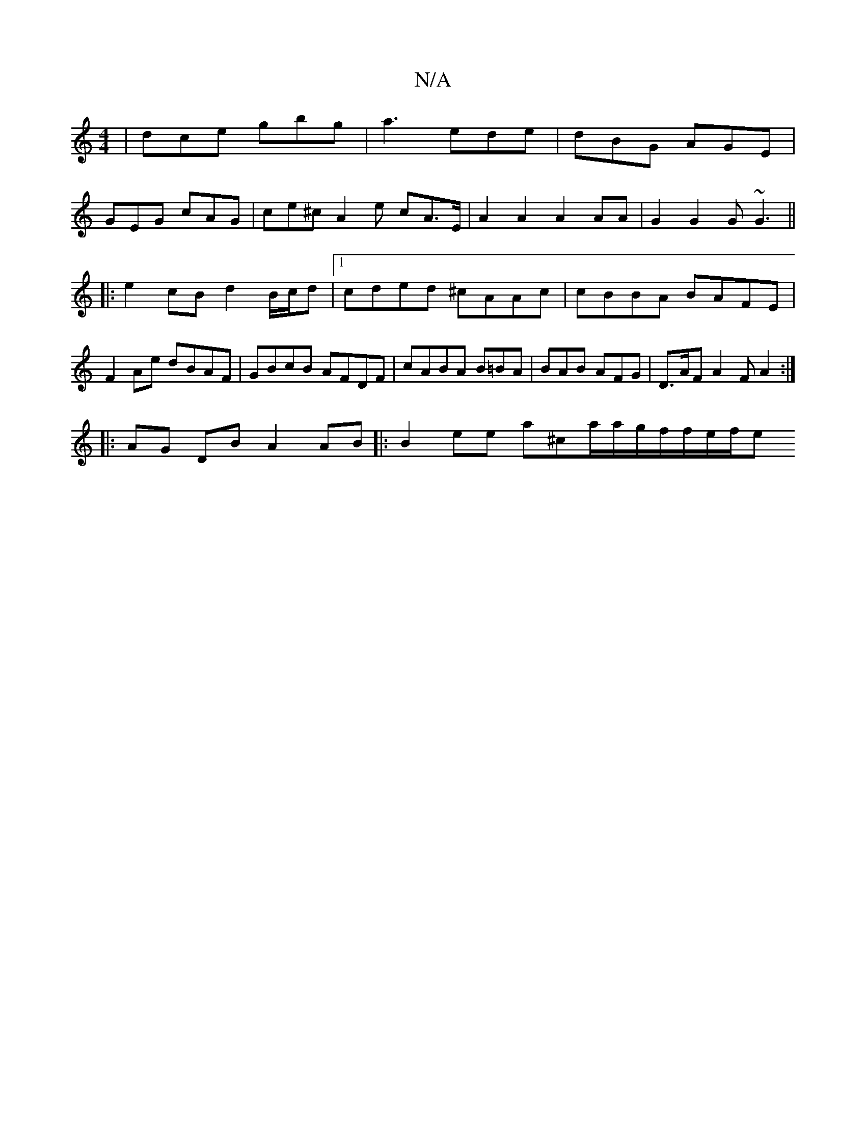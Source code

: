 X:1
T:N/A
M:4/4
R:N/A
K:Cmajor
|dce gbg|a3 ede|dBG AGE|
GEG cAG|ce^cA2e cA>E|A2 A2 A2 AA|G2G2 G~G3 ||
|:e2 cB d2B/c/d|1 cded ^cAAc|cBBA BAFE|
F2Ae dBAF|GBcB AFDF|cABA B=BA|BAB AFG|D>AF A2FA2:|
|:AG DB A2 AB|:B2ee a^ca/a/g/f/f/e/f/e